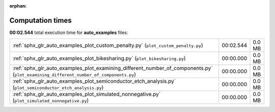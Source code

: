 
:orphan:

.. _sphx_glr_auto_examples_sg_execution_times:

Computation times
=================
**00:02.544** total execution time for **auto_examples** files:

+---------------------------------------------------------------------------------------------------------------------------------------+-----------+--------+
| :ref:`sphx_glr_auto_examples_plot_custom_penalty.py` (``plot_custom_penalty.py``)                                                     | 00:02.544 | 0.0 MB |
+---------------------------------------------------------------------------------------------------------------------------------------+-----------+--------+
| :ref:`sphx_glr_auto_examples_plot_bikesharing.py` (``plot_bikesharing.py``)                                                           | 00:00.000 | 0.0 MB |
+---------------------------------------------------------------------------------------------------------------------------------------+-----------+--------+
| :ref:`sphx_glr_auto_examples_plot_examining_different_number_of_components.py` (``plot_examining_different_number_of_components.py``) | 00:00.000 | 0.0 MB |
+---------------------------------------------------------------------------------------------------------------------------------------+-----------+--------+
| :ref:`sphx_glr_auto_examples_plot_semiconductor_etch_analysis.py` (``plot_semiconductor_etch_analysis.py``)                           | 00:00.000 | 0.0 MB |
+---------------------------------------------------------------------------------------------------------------------------------------+-----------+--------+
| :ref:`sphx_glr_auto_examples_plot_simulated_nonnegative.py` (``plot_simulated_nonnegative.py``)                                       | 00:00.000 | 0.0 MB |
+---------------------------------------------------------------------------------------------------------------------------------------+-----------+--------+

